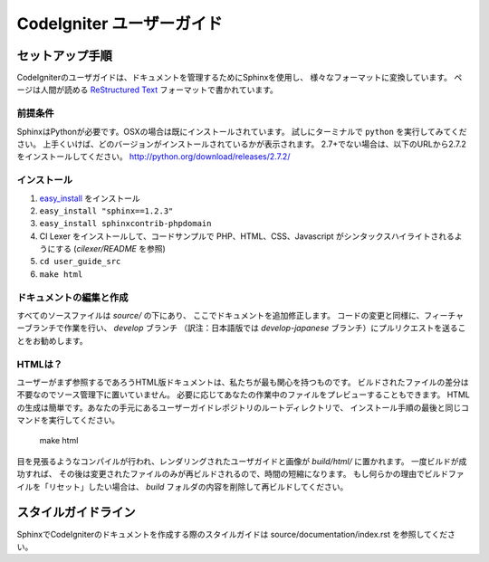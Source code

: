 ######################
CodeIgniter ユーザーガイド
######################

******************
セットアップ手順
******************

CodeIgniterのユーザガイドは、ドキュメントを管理するためにSphinxを使用し、
様々なフォーマットに変換しています。 ページは人間が読める
`ReStructured Text <http://sphinx.pocoo.org/rest.html>`_ フォーマットで書かれています。

前提条件
=============

SphinxはPythonが必要です。OSXの場合は既にインストールされています。
試しにターミナルで ``python`` を実行してみてください。
上手くいけば、どのバージョンがインストールされているかが表示されます。
2.7+でない場合は、以下のURLから2.7.2をインストールしてください。
http://python.org/download/releases/2.7.2/

インストール
============

1. `easy_install <http://peak.telecommunity.com/DevCenter/EasyInstall#installing-easy-install>`_ をインストール
2. ``easy_install "sphinx==1.2.3"``
3. ``easy_install sphinxcontrib-phpdomain``
4. CI Lexer をインストールして、コードサンプルで PHP、HTML、CSS、Javascript がシンタックスハイライトされるようにする (*cilexer/README* を参照)
5. ``cd user_guide_src``
6. ``make html``

ドキュメントの編集と作成
==================================

すべてのソースファイルは *source/* の下にあり、
ここでドキュメントを追加修正します。
コードの変更と同様に、フィーチャーブランチで作業を行い、 *develop* ブランチ
（訳注：日本語版では *develop-japanese* ブランチ）にプルリクエストを送ることをお勧めします。

HTMLは？
====================

ユーザーがまず参照するであろうHTML版ドキュメントは、私たちが最も関心を持つものです。
ビルドされたファイルの差分は不要なのでソース管理下に置いていません。
必要に応じてあなたの作業中のファイルをプレビューすることもできます。
HTMLの生成は簡単です。あなたの手元にあるユーザーガイドレポジトリのルートディレクトリで、
インストール手順の最後と同じコマンドを実行してください。

	make html

目を見張るようなコンパイルが行われ、レンダリングされたユーザガイドと画像が
*build/html/* に置かれます。 一度ビルドが成功すれば、
その後は変更されたファイルのみが再ビルドされるので、時間の短縮になります。
もし何らかの理由でビルドファイルを「リセット」したい場合は、
*build* フォルダの内容を削除して再ビルドしてください。

***************
スタイルガイドライン
***************

SphinxでCodeIgniterのドキュメントを作成する際のスタイルガイドは
source/documentation/index.rst を参照してください。
